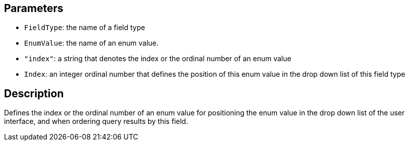 == Parameters

* `FieldType`: the name of a field type
* `EnumValue`: the name of an enum value.
* `"index"`: a string that denotes the index or the ordinal number of an enum value
* `Index`: an integer ordinal number that defines the position of this enum value in the drop down list of this field type

== Description

Defines the index or the ordinal number of an enum value for positioning the enum value in the drop down list of the user interface, and when ordering query results by this field.